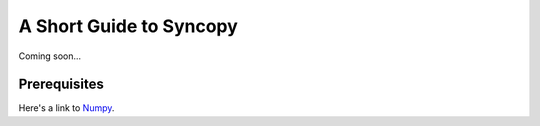 A Short Guide to Syncopy
==========================
Coming soon...

Prerequisites
-------------
Here's a link to `Numpy <https://www.scipy.org>`_. 
